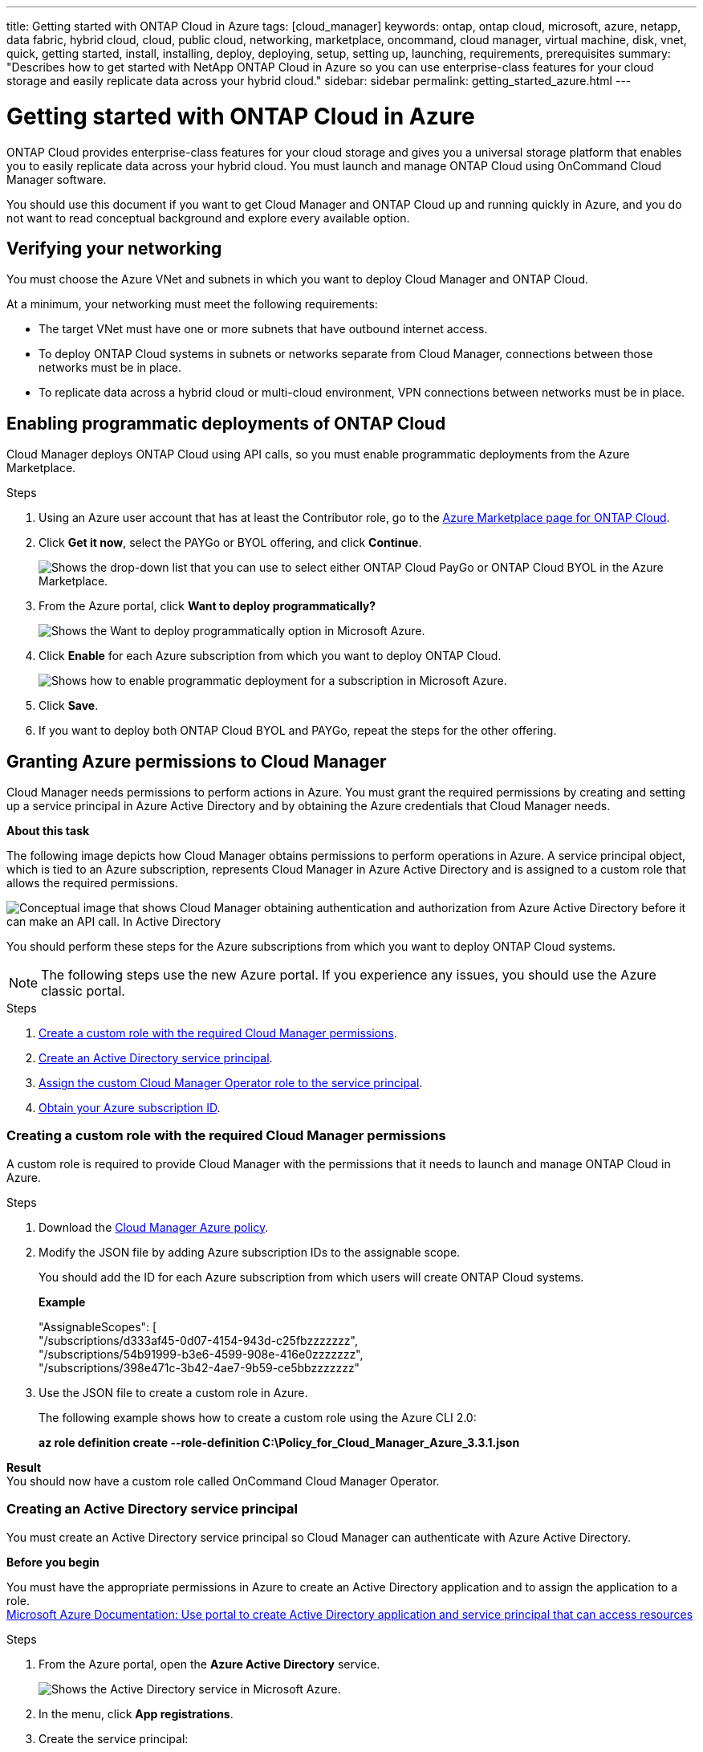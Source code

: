 ---
title: Getting started with ONTAP Cloud in Azure
tags: [cloud_manager]
keywords: ontap, ontap cloud, microsoft, azure, netapp, data fabric, hybrid cloud, cloud, public cloud, networking, marketplace, oncommand, cloud manager, virtual machine, disk, vnet, quick, getting started, install, installing, deploy, deploying, setup, setting up, launching, requirements, prerequisites
summary: "Describes how to get started with NetApp ONTAP Cloud in Azure so you can use enterprise-class features for your cloud storage and easily replicate data across your hybrid cloud."
sidebar: sidebar
permalink: getting_started_azure.html
---

= Getting started with ONTAP Cloud in Azure
:toc: macro
:toclevels: 1
:hardbreaks:
:doctype: book
:nofooter:
:icons: font
:linkattrs:
:linkcss:
:stylesheet: netapp.css
:description: Describes how to get started with NetApp ONTAP Cloud in Azure so you can use enterprise-class features for your cloud storage and easily replicate data across your hybrid cloud.
:keywords: ontap, ontap cloud, microsoft, azure, netapp, data fabric, hybrid cloud, cloud, public cloud, networking, marketplace, oncommand, cloud manager, virtual machine, disk, vnet, quick, getting started, install, installing, deploy, deploying, setup, setting up, launching, requirements, prerequisites

ONTAP Cloud provides enterprise-class features for your cloud storage and gives you a universal storage platform that enables you to easily replicate data across your hybrid cloud. You must launch and manage ONTAP Cloud using OnCommand Cloud Manager software.

You should use this document if you want to get Cloud Manager and ONTAP Cloud up and running quickly in Azure, and you do not want to read conceptual background and explore every available option.

toc::[]

== Verifying your networking
[.lead]
You must choose the Azure VNet and subnets in which you want to deploy Cloud Manager and ONTAP Cloud.

At a minimum, your networking must meet the following requirements:
[square]
* The target VNet must have one or more subnets that have outbound internet access.
* To deploy ONTAP Cloud systems in subnets or networks separate from Cloud Manager, connections between those networks must be in place.
* To replicate data across a hybrid cloud or multi-cloud environment, VPN connections between networks must be in place.

== Enabling programmatic deployments of ONTAP Cloud
[.lead]
Cloud Manager deploys ONTAP Cloud using API calls, so you must enable programmatic deployments from the Azure Marketplace.

.Steps
. Using an Azure user account that has at least the Contributor role, go to the https://azure.microsoft.com/en-us/marketplace/partners/netapp/netapp-ontap-cloud/[Azure Marketplace page for ONTAP Cloud^].
. Click *Get it now*, select the PAYGo or BYOL offering, and click *Continue*.
+
image::media/azure_marketplace.gif[Shows the drop-down list that you can use to select either ONTAP Cloud PayGo or ONTAP Cloud BYOL in the Azure Marketplace.]
. From the Azure portal, click *Want to deploy programmatically?*
+
image::media/azure_programmatic.gif[Shows the Want to deploy programmatically option in Microsoft Azure.]
. Click *Enable* for each Azure subscription from which you want to deploy ONTAP Cloud.
+
image::media/azure_programmatic_enable.gif[Shows how to enable programmatic deployment for a subscription in Microsoft Azure.]
. Click *Save*.
. If you want to deploy both ONTAP Cloud BYOL and PAYGo, repeat the steps for the other offering.

== Granting Azure permissions to Cloud Manager
[.lead]
Cloud Manager needs permissions to perform actions in Azure. You must grant the required permissions by creating and setting up a service principal in Azure Active Directory and by obtaining the Azure credentials that Cloud Manager needs.

*About this task*

The following image depicts how Cloud Manager obtains permissions to perform operations in Azure. A service principal object, which is tied to an Azure subscription, represents Cloud Manager in Azure Active Directory and is assigned to a custom role that allows the required permissions.

image::media/azure_authentication.gif[Conceptual image that shows Cloud Manager obtaining authentication and authorization from Azure Active Directory before it can make an API call. In Active Directory, the Cloud Manager Operator role defines permissions. It is tied to an Azure subscription and a service principal object that represents the Cloud Manger application.]

You should perform these steps for the Azure subscriptions from which you want to deploy ONTAP Cloud systems.

NOTE: The following steps use the new Azure portal. If you experience any issues, you should use the Azure classic portal.

.Steps
. <<Creating a custom role with the required Cloud Manager permissions,Create a custom role with the required Cloud Manager permissions>>.
. <<Creating an Active Directory service principal,Create an Active Directory service principal>>.
. <<Assigning the Cloud Manager Operator role to the service principal,Assign the custom Cloud Manager Operator role to the service principal>>.
. <<Obtaining your Azure subscription ID,Obtain your Azure subscription ID>>.

=== Creating a custom role with the required Cloud Manager permissions
[.lead]
A custom role is required to provide Cloud Manager with the permissions that it needs to launch and manage ONTAP Cloud in Azure.

.Steps
. Download the https://mysupport.netapp.com/cloudontap/iampolicies[Cloud Manager Azure policy^].
. Modify the JSON file by adding Azure subscription IDs to the assignable scope.
+
You should add the ID for each Azure subscription from which users will create ONTAP Cloud systems.
+
*Example*
+
"AssignableScopes": [
"/subscriptions/d333af45-0d07-4154-943d-c25fbzzzzzzz",
"/subscriptions/54b91999-b3e6-4599-908e-416e0zzzzzzz",
"/subscriptions/398e471c-3b42-4ae7-9b59-ce5bbzzzzzzz"

. Use the JSON file to create a custom role in Azure.
+
The following example shows how to create a custom role using the Azure CLI 2.0:
+
*az role definition create --role-definition C:\Policy_for_Cloud_Manager_Azure_3.3.1.json*

*Result*
You should now have a custom role called OnCommand Cloud Manager Operator.

=== Creating an Active Directory service principal
[.lead]
You must create an Active Directory service principal so Cloud Manager can authenticate with Azure Active Directory.

*Before you begin*

You must have the appropriate permissions in Azure to create an Active Directory application and to assign the application to a role.
https://azure.microsoft.com/en-us/documentation/articles/resource-group-create-service-principal-portal/[Microsoft Azure Documentation: Use portal to create Active Directory application and service principal that can access resources^]

.Steps
. From the Azure portal, open the *Azure Active Directory* service.
+
image::media/azure_ad.gif[Shows the Active Directory service in Microsoft Azure.]

. In the menu, click *App registrations*.
. Create the service principal:
.. Click *New application registration*.
.. Enter a name for the application, keep *Web app / API* selected, and then enter any URL—for example, http://url
.. Click *Create*.
. Modify the application to add the required permissions:
.. Select the created application.
.. Under Settings, click *Required permissions* and then click *Add*.
+
image::media/azure_ad_permissions.gif[Shows the settings for an Active Directory application in Microsoft Azure and highlights the option to add required permissions for API access.]
.. Click *Select an API*, select *Windows Azure Service Management API*, and then click *Select*.
+
image::media/azure_ad_api.gif[Shows the API to select in Microsoft Azure when adding API access to the Active Directory application. The API is the Windows Azure Service Management API.]
.. Click *Access Azure Service Management as organization users*, click *Select* and then click *Done*.
. Create a key for the service principal:
.. Under Settings, click *Keys*.
.. Enter a description, select a duration, and then click *Save*.
.. Copy the key value.
+
You need to enter the key value in Cloud Manager when you create user accounts for this subscription.
.. Click *Properties* and then copy the application ID for the service principal.
+
Similar to the key value, you need to enter the application ID in Cloud Manager when you create user accounts for this subscription.
+
image::media/azure_ad_app_id.gif[Shows the application ID for an Azure Active Directory service principal.]
. Obtain the Active Directory tenant ID for your organization:
.. In the Active Directory menu, click *Properties*.
.. Copy the Directory ID.
+
image::media/azure_ad_id.gif[Shows the Active Directory properties in the Azure portal and the Directory ID that you need to copy.]
+
Just like the application ID and application key, you must enter the Active Directory tenant ID when you create Cloud Manager user accounts.

*Result*

You should now have an Active Directory service principal and you should have copied the application ID, the application key, and the Active Directory tenant ID.

=== Assigning the Cloud Manager Operator role to the service principal
[.lead]
You must bind the service principal to an Azure subscription and assign it the Cloud Manager Operator role so Cloud Manager has permissions in Azure.

.Steps
. From the Azure portal, select *Subscriptions* in the left pane.
. Select the subscription.
. Click *Access control (IAM)* and then click *Add*.
. Select the *OnCommand Cloud Manager Operator* role.
. Search for the name of the application (you cannot find it in the list by scrolling).
. Select the application, click *Select*, and then click *OK*.

*Result*

The service principal for Cloud Manager now has the required Azure permissions.

=== Obtaining your Azure subscription ID
[.lead]
Cloud Manager needs your Azure subscription ID to log in programmatically to Azure and deploy ONTAP Cloud systems.

.Steps
. In the Azure portal, select the *Subscriptions* service.
+
image::media/azure_subscriptions_menu.gif[Shows the Subscriptions menu item in the Azure portal.]
. In the Subscriptions pane, copy the ID for your subscription.
+
image::media/azure_subscription_id.gif[Shows an Azure subscription ID that is available in the Subscriptions section of the Azure portal.]

*Result*

You should now have the Azure credentials that you need to enter in Cloud Manager when you create a user account. Cloud Manager uses the credentials to deploy ONTAP Cloud in Azure on your behalf.

== Installing and setting up Cloud Manager in Azure
[.lead]
You need to install and set up Cloud Manager so you can use it to launch ONTAP Cloud in Azure.

.Steps
. Go to the https://cloud.netapp.com[NetApp Cloud Data Services Portal^] and sign up or log in.
. Under *ONTAP Cloud*, click *Start Free Trial*.
. Select *Microsoft Azure* to deploy Cloud Manager from the Azure Marketplace.
. Click *Get it now* and then click *Continue*.
. From the Azure portal, click *Create* and follow the steps to configure the virtual machine.
Note the following as you configure the virtual machine:
[square]
* Cloud Manager can perform optimally with either HDD or SSD disks.
* You should choose one of the recommended virtual machine sizes: A2, D1, D2, D1_v2, or D2_v2.
* It is best to keep the default selection of a new network security group. This new security group includes the required inbound and outbound rules for Cloud Manager.
. Review your selections and click *OK*.
+
*Example*
+
image::media/azure_summary.gif[Screen shot: Shows an example of the settings when deploying OnCommand Cloud Manager in Microsoft Azure.]
. Click *Purchase*.
+
Azure launches the virtual machine with the specified settings. The virtual machine and Cloud Manager software should be running in approximately five minutes.

. Open a web browser from a host that has a connection to the Cloud Manager virtual machine and enter the following URL:
http://_ipaddress_:80
+
When you log in, Cloud Manager automatically adds your user account as the administrator for this system.
. After you log in, enter a name for the Cloud Manager system.

**Result**

Cloud Manager is now installed and set up so users can deploy ONTAP Cloud in Azure.

== Deploying ONTAP Cloud in Azure
[.lead]
You can deploy ONTAP Cloud in Azure to provide enterprise-class features for your cloud storage.

.Steps

. On the Working Environments page in Cloud Manager, click *Create*.

. Under Create, select *ONTAP Cloud for Azure*.

. Complete the steps in the wizard to launch the system.
+
Note the following as you complete the wizard:
[square]
* The predefined network security group includes the rules that ONTAP Cloud needs to operate successfully.
* The underlying Azure disk type is for the initial ONTAP Cloud volume. You can choose a different disk type for subsequent volumes.
* The performance of Azure Premium Storage is tied to the disk size. Larger disks provide higher IOPS and throughput.
* The disk size is the default size for all disks on the system.
+
TIP: If you need a different size later, you can use the *Advanced allocation* option to create an aggregate that uses disks of a specific size.

The following video shows how to deploy ONTAP Cloud in Azure.

video::media/occm_launch_otc_azure.mp4[width=780, height=442]

**Result**

Cloud Manager deploys the ONTAP Cloud system. The working environment should be ready in approximately 25 minutes. You can track the progress in the timeline.
